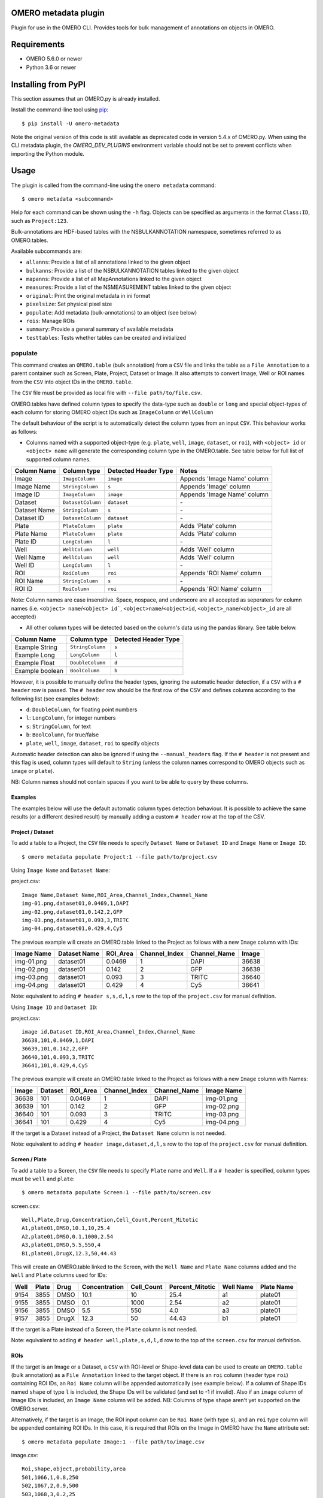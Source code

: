 .. image:: https://github.com/ome/omero-metadata/workflows/OMERO/badge.svg
    :target: https://github.com/ome/omero-metadata/actions

.. image:: https://badge.fury.io/py/omero-metadata.svg
    :target: https://badge.fury.io/py/omero-metadata

OMERO metadata plugin
=====================

Plugin for use in the OMERO CLI. Provides tools for bulk
management of annotations on objects in OMERO.

Requirements
============

* OMERO 5.6.0 or newer
* Python 3.6 or newer


Installing from PyPI
====================

This section assumes that an OMERO.py is already installed.

Install the command-line tool using `pip <https://pip.pypa.io/en/stable/>`_:

::

    $ pip install -U omero-metadata

Note the original version of this code is still available as deprecated code in
version 5.4.x of OMERO.py. When using the CLI metadata plugin, the
`OMERO_DEV_PLUGINS` environment variable should not be set to prevent
conflicts when importing the Python module.

Usage
=====

The plugin is called from the command-line using the ``omero metadata`` command::

    $ omero metadata <subcommand>

Help for each command can be shown using the ``-h`` flag.
Objects can be specified as arguments in the format ``Class:ID``, such
as ``Project:123``.

Bulk-annotations are HDF-based tables with the NSBULKANNOTATION
namespace, sometimes referred to as OMERO.tables.

Available subcommands are:

- ``allanns``: Provide a list of all annotations linked to the given object
- ``bulkanns``: Provide a list of the NSBULKANNOTATION tables linked to the given object
- ``mapanns``: Provide a list of all MapAnnotations linked to the given object
- ``measures``: Provide a list of the NSMEASUREMENT tables linked to the given object
- ``original``: Print the original metadata in ini format
- ``pixelsize``: Set physical pixel size
- ``populate``: Add metadata (bulk-annotations) to an object (see below)
- ``rois``: Manage ROIs
- ``summary``: Provide a general summary of available metadata
- ``testtables``: Tests whether tables can be created and initialized

populate
--------

This command creates an ``OMERO.table`` (bulk annotation) from a ``CSV`` file and links 
the table as a ``File Annotation`` to a parent container such as Screen, Plate, Project,
Dataset or Image. It also attempts to convert Image, Well or ROI names from the ``CSV`` into
object IDs in the ``OMERO.table``.

The ``CSV`` file must be provided as local file with ``--file path/to/file.csv``.

OMERO.tables have defined column types to specify the data-type such as ``double`` or ``long`` and special object-types of each column for storing OMERO object IDs such as ``ImageColumn`` or ``WellColumn``

The default behaviour of the script is to automatically detect the column types from an input ``CSV``. This behaviour works as follows:

*  Columns named with a supported object-type (e.g. ``plate``, ``well``, ``image``, ``dataset``, or ``roi``), with ``<object> id`` or ``<object> name`` will generate the corresponding column type in the OMERO.table. See table below for full list of supported column names.

============ ================= ==================== ==================================
Column Name  Column type       Detected Header Type Notes
============ ================= ==================== ==================================
Image        ``ImageColumn``   ``image``            Appends 'Image Name' column
Image Name   ``StringColumn``  ``s``                Appends 'Image' column
Image ID     ``ImageColumn``   ``image``            Appends 'Image Name' column
Dataset      ``DatasetColumn`` ``dataset``          \-
Dataset Name ``StringColumn``  ``s``                \-
Dataset ID   ``DatasetColumn`` ``dataset``          \-
Plate        ``PlateColumn``   ``plate``            Adds 'Plate' column
Plate Name   ``PlateColumn``   ``plate``            Adds 'Plate' column
Plate ID     ``LongColumn``    ``l``                \-
Well         ``WellColumn``    ``well``             Adds 'Well' column
Well Name    ``WellColumn``    ``well``             Adds 'Well' column
Well ID      ``LongColumn``    ``l``                \-
ROI          ``RoiColumn``     ``roi``              Appends 'ROI Name' column
ROI Name     ``StringColumn``  ``s``                \-
ROI ID       ``RoiColumn``     ``roi``              Appends 'ROI Name' column
============ ================= ==================== ==================================
         
Note: Column names are case insensitive. Space, nospace, and underscore are all accepted as seperaters for column names (i.e. ``<object> name``/``<object> id```, ``<object>name``/``<object>id``, ``<object>_name``/``<object>_id`` are all accepted)

*  All other column types will be detected based on the column's data using the pandas library. See table below.

=============== ================= ====================
Column Name     Column type       Detected Header Type
=============== ================= ====================
Example String  ``StringColumn``  ``s``      
Example Long    ``LongColumn``    ``l``      
Example Float   ``DoubleColumn``  ``d``      
Example boolean ``BoolColumn``    ``b``      
=============== ================= ====================


However, it is possible to manually define the header types, ignoring the automatic header detection, if a ``CSV`` with a ``# header`` row is passed. The ``# header`` row should be the first row of the CSV and defines columns according to the following list (see examples below):

- ``d``: ``DoubleColumn``, for floating point numbers
- ``l``: ``LongColumn``, for integer numbers
- ``s``: ``StringColumn``, for text
- ``b``: ``BoolColumn``, for true/false
- ``plate``, ``well``, ``image``, ``dataset``, ``roi`` to specify objects

Automatic header detection can also be ignored if using the ``--manual_headers`` flag. If the ``# header`` is not present and this flag is used, column types will default to ``String`` (unless the column names correspond to OMERO objects such as ``image`` or ``plate``).

NB: Column names should not contain spaces if you want to be able to query
by these columns.


Examples
^^^^^^^^^

The examples below will use the default automatic column types detection behaviour. It is possible to achieve the same results (or a different desired result) by manually adding a custom ``# header`` row at the top of the CSV.

**Project / Dataset**
^^^^^^^^^^^^^^^^^^^^^^

To add a table to a Project, the ``CSV`` file needs to specify ``Dataset Name`` or ``Dataset ID``
and ``Image Name`` or ``Image ID``::

    $ omero metadata populate Project:1 --file path/to/project.csv
    
Using ``Image Name`` and ``Dataset Name``:

project.csv::

    Image Name,Dataset Name,ROI_Area,Channel_Index,Channel_Name
    img-01.png,dataset01,0.0469,1,DAPI
    img-02.png,dataset01,0.142,2,GFP
    img-03.png,dataset01,0.093,3,TRITC
    img-04.png,dataset01,0.429,4,Cy5
    

The previous example will create an OMERO.table linked to the Project as follows with
a new ``Image`` column with IDs:

========== ============ ======== ============= ============ =====
Image Name Dataset Name ROI_Area Channel_Index Channel_Name Image
========== ============ ======== ============= ============ =====
img-01.png dataset01    0.0469   1             DAPI         36638
img-02.png dataset01    0.142    2             GFP          36639
img-03.png dataset01    0.093    3             TRITC        36640
img-04.png dataset01    0.429    4             Cy5          36641
========== ============ ======== ============= ============ =====

Note: equivalent to adding ``# header s,s,d,l,s`` row to the top of the ``project.csv`` for manual definition.

Using ``Image ID`` and ``Dataset ID``:

project.csv::

    image id,Dataset ID,ROI_Area,Channel_Index,Channel_Name
    36638,101,0.0469,1,DAPI
    36639,101,0.142,2,GFP
    36640,101,0.093,3,TRITC
    36641,101,0.429,4,Cy5


The previous example will create an OMERO.table linked to the Project as follows with
a new ``Image`` column with Names:

===== ======= ======== ============= ============ ==========
Image Dataset ROI_Area Channel_Index Channel_Name Image Name
===== ======= ======== ============= ============ ==========
36638 101     0.0469   1             DAPI         img-01.png 
36639 101     0.142    2             GFP          img-02.png 
36640 101     0.093    3             TRITC        img-03.png 
36641 101     0.429    4             Cy5          img-04.png
===== ======= ======== ============= ============ ==========

If the target is a Dataset instead of a Project, the ``Dataset Name`` column is not needed.

Note: equivalent to adding ``# header image,dataset,d,l,s`` row to the top of the ``project.csv`` for manual definition.

**Screen / Plate**
^^^^^^^^^^^^^^^^^^^

To add a table to a Screen, the ``CSV`` file needs to specify ``Plate`` name and ``Well``.
If a ``# header`` is specified, column types must be ``well`` and ``plate``::

    $ omero metadata populate Screen:1 --file path/to/screen.csv

screen.csv::

    Well,Plate,Drug,Concentration,Cell_Count,Percent_Mitotic
    A1,plate01,DMSO,10.1,10,25.4
    A2,plate01,DMSO,0.1,1000,2.54
    A3,plate01,DMSO,5.5,550,4
    B1,plate01,DrugX,12.3,50,44.43


This will create an OMERO.table linked to the Screen, with the
``Well Name`` and ``Plate Name`` columns added and the ``Well`` and
``Plate`` columns used for IDs:

===== ====== ====== ============== =========== ================ =========== ===========
Well  Plate  Drug   Concentration  Cell_Count  Percent_Mitotic  Well Name   Plate Name
===== ====== ====== ============== =========== ================ =========== ===========
9154  3855   DMSO   10.1           10          25.4             a1          plate01
9155  3855   DMSO   0.1            1000        2.54             a2          plate01
9156  3855   DMSO   5.5            550         4.0              a3          plate01
9157  3855   DrugX  12.3           50          44.43            b1          plate01
===== ====== ====== ============== =========== ================ =========== ===========

If the target is a Plate instead of a Screen, the ``Plate`` column is not needed.

Note: equivalent to adding ``# header well,plate,s,d,l,d`` row to the top of the ``screen.csv`` for manual definition.

**ROIs**
^^^^^^^^^

If the target is an Image or a Dataset, a ``CSV`` with ROI-level or Shape-level data can be used to create an
``OMERO.table`` (bulk annotation) as a ``File Annotation`` linked to the target object.
If there is an ``roi`` column (header type ``roi``) containing ROI IDs, an ``Roi Name``
column will be appended automatically (see example below). If a column of Shape IDs named ``shape``
of type ``l`` is included, the Shape IDs will be validated (and set to -1 if invalid).
Also if an ``image`` column of Image IDs is included, an ``Image Name`` column will be added.
NB: Columns of type ``shape`` aren't yet supported on the OMERO.server.

Alternatively, if the target is an Image, the ROI input column can be
``Roi Name`` (with type ``s``), and an ``roi`` type column will be appended containing ROI IDs.
In this case, it is required that ROIs on the Image in OMERO have the ``Name`` attribute set::

    $ omero metadata populate Image:1 --file path/to/image.csv

image.csv::

    Roi,shape,object,probability,area
    501,1066,1,0.8,250
    502,1067,2,0.9,500
    503,1068,3,0.2,25
    503,1069,4,0.8,400
    503,1070,5,0.5,200
    

This will create an OMERO.table linked to the Image like this:

=== ===== ====== =========== ==== ========
Roi shape object probability area Roi Name
=== ===== ====== =========== ==== ========
501 1066  1      0.8         250  Sample1
502 1067  2      0.9         500  Sample2
503 1068  3      0.2         25   Sample3
503 1069  4      0.8         400  Sample3
503 1070  5      0.5         200  Sample3
=== ===== ====== =========== ==== ========

Note: equivalent to adding ``# header roi,l,l,d,l`` row to the top of the ``image.csv`` for manual definition.

Note that the ROI-level data from an ``OMERO.table`` is not visible
in the OMERO.web UI right-hand panel under the ``Tables`` tab,
but the table can be visualized by clicking the "eye" on the bulk annotation attachment on the Image.

Developer install
=================

This plugin can be installed from the source code with::

    $ cd omero-metadata
    $ pip install .


License
-------

This project, similar to many Open Microscopy Environment (OME) projects, is
licensed under the terms of the GNU General Public License (GPL) v2 or later.

Copyright
---------

2018-2021, The Open Microscopy Environment
